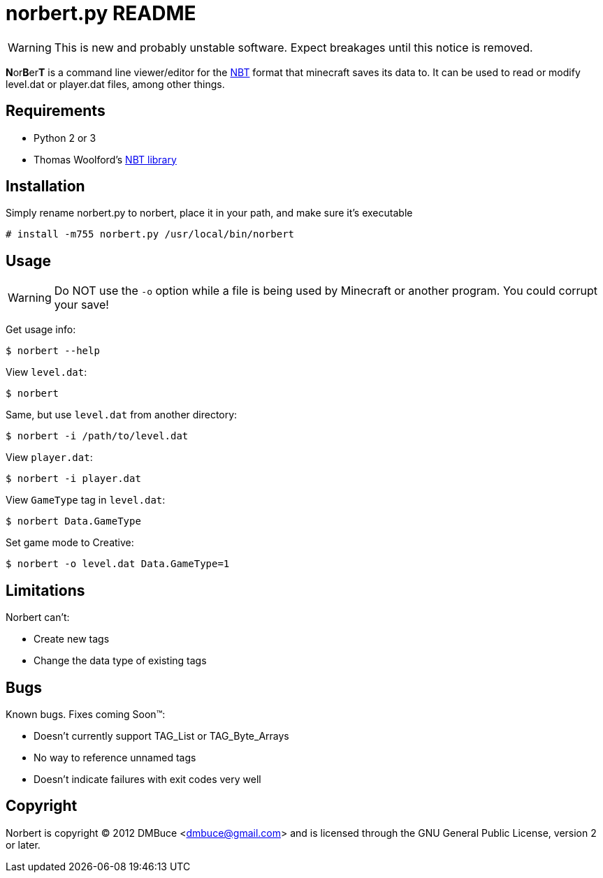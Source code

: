 norbert.py README
=================

WARNING: This is new and probably unstable software.
Expect breakages until this notice is removed.

**N**or**B**er**T** is a command line viewer/editor for the 
http://web.archive.org/web/20110723210920/http://www.minecraft.net/docs/NBT.txt[NBT]
format that minecraft saves its data to. It can be used to read or modify
level.dat or player.dat files, among other things.

Requirements
------------

* Python 2 or 3
* Thomas Woolford's https://github.com/twoolie/NBT[NBT library]

Installation
------------

Simply rename norbert.py to norbert, place it in your path,
and make sure it's executable

	# install -m755 norbert.py /usr/local/bin/norbert

Usage
-----

WARNING: Do NOT use the `-o` option while a file is being used by Minecraft
or another program. You could corrupt your save!

Get usage info:

	$ norbert --help

View +level.dat+:

	$ norbert

Same, but use +level.dat+ from another directory:

	$ norbert -i /path/to/level.dat

View +player.dat+:

	$ norbert -i player.dat

View +GameType+ tag in +level.dat+:

	$ norbert Data.GameType

Set game mode to Creative:

	$ norbert -o level.dat Data.GameType=1

Limitations
-----------

Norbert can't:

* Create new tags
* Change the data type of existing tags

Bugs
----

Known bugs. Fixes coming Soon(TM):

* Doesn't currently support TAG_List or TAG_Byte_Arrays
* No way to reference unnamed tags
* Doesn't indicate failures with exit codes very well

Copyright
---------

Norbert is copyright (C) 2012 DMBuce <dmbuce@gmail.com>
and is licensed through the GNU General Public License, version 2 or later.


/////
vim: set syntax=asciidoc ts=4 sw=4 noet:
/////
